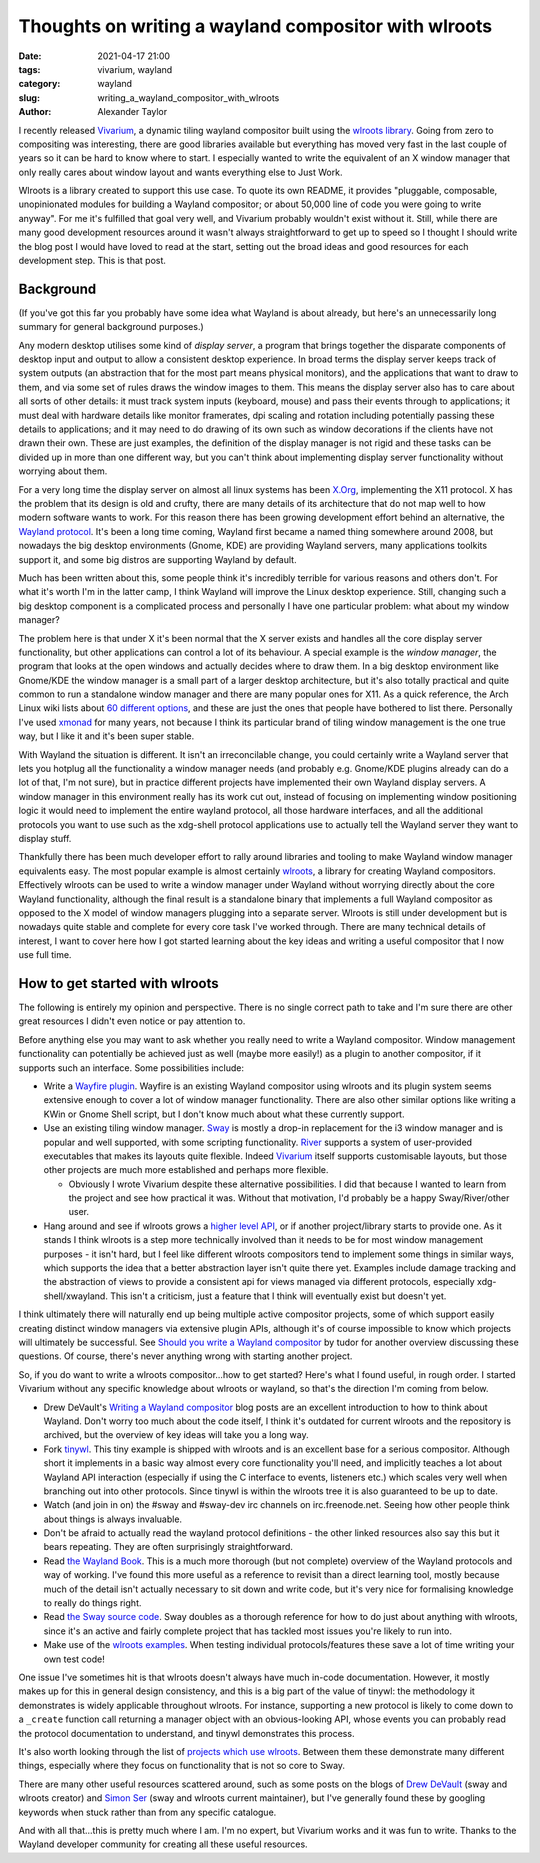 Thoughts on writing a wayland compositor with wlroots
#####################################################

:date: 2021-04-17 21:00
:tags: vivarium, wayland
:category: wayland
:slug: writing_a_wayland_compositor_with_wlroots
:author: Alexander Taylor

I recently released `Vivarium <{filename}/20210226-vivarium.rst>`__, a dynamic tiling
wayland compositor built using the `wlroots library
<https://github.com/swaywm/wlroots>`__.  Going from zero to compositing was interesting,
there are good libraries available but everything has moved very fast in the last couple
of years so it can be hard to know where to start. I especially wanted to write the
equivalent of an X window manager that only really cares about window layout and wants
everything else to Just Work.

Wlroots is a library created to support this use case. To quote its own README, it
provides "pluggable, composable, unopinionated modules for building a Wayland compositor;
or about 50,000 line of code you were going to write anyway". For me it's fulfilled that
goal very well, and Vivarium probably wouldn't exist without it. Still, while there are
many good development resources around it wasn't always straightforward to get up to speed
so I thought I should write the blog post I would have loved to read at the start, setting
out the broad ideas and good resources for each development step. This is that post.

Background
==========

(If you've got this far you probably have some idea what Wayland is about already, but
here's an unnecessarily long summary for general background purposes.)

Any modern desktop utilises some kind of *display server*, a program that brings together
the disparate components of desktop input and output to allow a consistent desktop
experience. In broad terms the display server keeps track of system outputs (an
abstraction that for the most part means physical monitors), and the applications that
want to draw to them, and via some set of rules draws the window images to them. This
means the display server also has to care about all sorts of other details: it must track
system inputs (keyboard, mouse) and pass their events through to applications; it must
deal with hardware details like monitor framerates, dpi scaling and rotation including
potentially passing these details to applications; and it may need to do drawing of its
own such as window decorations if the clients have not drawn their own. These are just
examples, the definition of the display manager is not rigid and these tasks can be
divided up in more than one different way, but you can't think about implementing display
server functionality without worrying about them.

For a very long time the display server on almost all linux systems has been `X.Org
<https://www.x.org/wiki/>`__, implementing the X11 protocol. X has the problem that its
design is old and crufty, there are many details of its architecture that do not map well
to how modern software wants to work. For this reason there has been growing development
effort behind an alternative, the `Wayland protocol
<https://wayland.freedesktop.org/>`__. It's been a long time coming, Wayland first became
a named thing somewhere around 2008, but nowadays the big desktop environments (Gnome,
KDE) are providing Wayland servers, many applications toolkits support it, and some big
distros are supporting Wayland by default.

Much has been written about this, some people think it's incredibly terrible for various
reasons and others don't. For what it's worth I'm in the latter camp, I think Wayland will
improve the Linux desktop experience. Still, changing such a big desktop component is a
complicated process and personally I have one particular problem: what about my window
manager?

The problem here is that under X it's been normal that the X server exists and handles all
the core display server functionality, but other applications can control a lot of its
behaviour. A special example is the *window manager*, the program that looks at the open
windows and actually decides where to draw them. In a big desktop environment like
Gnome/KDE the window manager is a small part of a larger desktop architecture, but it's
also totally practical and quite common to run a standalone window manager and there are
many popular ones for X11. As a quick reference, the Arch Linux wiki lists about `60
different options <https://wiki.archlinux.org/index.php/window_manager>`__, and these are
just the ones that people have bothered to list there. Personally I've used `xmonad
<https://xmonad.org/>`__ for many years, not because I think its particular brand of
tiling window management is the one true way, but I like it and it's been super stable.

With Wayland the situation is different. It isn't an irreconcilable change, you could
certainly write a Wayland server that lets you hotplug all the functionality a window
manager needs (and probably e.g. Gnome/KDE plugins already can do a lot of that, I'm not
sure), but in practice different projects have implemented their own Wayland display
servers. A window manager in this environment really has its work cut out, instead of
focusing on implementing window positioning logic it would need to implement the entire
wayland protocol, all those hardware interfaces, and all the additional protocols you
want to use such as the xdg-shell protocol applications use to actually tell the
Wayland server they want to display stuff.

Thankfully there has been much developer effort to rally around libraries and tooling to
make Wayland window manager equivalents easy. The most popular example is almost certainly
`wlroots <https://github.com/swaywm/wlroots>`__, a library for creating Wayland
compositors. Effectively wlroots can be used to write a window manager under Wayland
without worrying directly about the core Wayland functionality, although the final result is a
standalone binary that implements a full Wayland compositor as opposed to the X model of
window managers plugging into a separate server. Wlroots is still under development but is
nowadays quite stable and complete for every core task I've worked through. There are many
technical details of interest, I want to cover here how I got started learning about the
key ideas and writing a useful compositor that I now use full time.


How to get started with wlroots
===============================

The following is entirely my opinion and perspective. There is no single correct path to
take and I'm sure there are other great resources I didn't even notice or pay attention
to.

Before anything else you may want to ask whether you really need to write a Wayland
compositor. Window management functionality can potentially be achieved just as well
(maybe more easily!) as a plugin to another compositor, if it supports such an
interface. Some possibilities include:

* Write a `Wayfire plugin
  <https://github.com/WayfireWM/wayfire/wiki/Plugin-architecture>`__. Wayfire is an
  existing Wayland compositor using wlroots and its plugin system seems extensive enough
  to cover a lot of window manager functionality. There are also other similar options
  like writing a KWin or Gnome Shell script, but I don't know much about what these
  currently support.
* Use an existing tiling window manager. `Sway <https://swaywm.org/>`__ is mostly a
  drop-in replacement for the i3 window manager and is popular and well supported, with
  some scripting functionality. `River <https://github.com/ifreund/river>`__ supports a
  system of user-provided executables that makes its layouts quite flexible. Indeed
  `Vivarium <https://github.com/inclement/vivarium>`__ itself supports customisable
  layouts, but those other projects are much more established and perhaps more flexible.

  * Obviously I wrote Vivarium despite these alternative possibilities. I did that because
    I wanted to learn from the project and see how practical it was. Without that
    motivation, I'd probably be a happy Sway/River/other user.

* Hang around and see if wlroots grows a `higher level API
  <https://github.com/swaywm/wlroots/issues/1826>`__, or if another project/library starts
  to provide one. As it stands I think wlroots is a step more technically involved than it
  needs to be for most window management purposes - it isn't hard, but I feel like
  different wlroots compositors tend to implement some things in similar ways, which
  supports the idea that a better abstraction layer isn't quite there yet. Examples
  include damage tracking and the abstraction of views to provide a consistent
  api for views managed via different protocols, especially xdg-shell/xwayland. This isn't a
  criticism, just a feature that I think will eventually exist but doesn't yet.

I think ultimately there will naturally end up being multiple active compositor projects,
some of which support easily creating distinct window managers via extensive plugin
APIs, although it's of course impossible to know which projects will ultimately be
successful. See `Should you write a Wayland compositor
<https://tudorr.ro/blog/technical/2021/01/26/the-wayland-experience/>`__ by tudor for
another overview discussing these questions. Of course, there's never anything wrong with
starting another project.

So, if you do want to write a wlroots compositor...how to get started? Here's what I found
useful, in rough order. I started Vivarium without any specific knowledge about wlroots or
wayland, so that's the direction I'm coming from below.

* Drew DeVault's `Writing a Wayland compositor
  <https://drewdevault.com/2018/02/17/Writing-a-Wayland-compositor-1.html>`__ blog posts
  are an excellent introduction to how to think about Wayland. Don't worry too much about
  the code itself, I think it's outdated for current wlroots and the repository is
  archived, but the overview of key ideas will take you a long way.
* Fork `tinywl <https://github.com/swaywm/wlroots/blob/master/tinywl/tinywl.c>`__. This
  tiny example is shipped with wlroots and is an excellent base for a serious
  compositor. Although short it implements in a basic way almost every core
  functionality you'll need, and implicitly teaches a lot about Wayland API interaction
  (especially if using the C interface to events, listeners etc.) which scales very well
  when branching out into other protocols. Since tinywl is within the wlroots tree it is
  also guaranteed to be up to date.
* Watch (and join in on) the #sway and #sway-dev irc channels on irc.freenode.net. Seeing
  how other people think about things is always invaluable.
* Don't be afraid to actually read the wayland protocol definitions - the other linked
  resources also say this but it bears repeating. They are often surprisingly
  straightforward.
* Read `the Wayland Book <https://wayland-book.com/>`__. This is a much more thorough (but
  not complete) overview of the Wayland protocols and way of working. I've found this more
  useful as a reference to revisit than a direct learning tool, mostly because much of the
  detail isn't actually necessary to sit down and write code, but it's very nice for
  formalising knowledge to really do things right.
* Read `the Sway source code <https://github.com/swaywm/sway>`__. Sway doubles as a
  thorough reference for how to do just about anything with wlroots, since it's an active
  and fairly complete project that has tackled most issues you're likely to run into.
* Make use of the `wlroots examples
  <https://github.com/swaywm/wlroots/tree/master/examples>`__. When testing individual
  protocols/features these save a lot of time writing your own test code!

One issue I've sometimes hit is that wlroots doesn't always have much in-code
documentation. However, it mostly makes up for this in general design consistency, and
this is a big part of the value of tinywl: the methodology it demonstrates is widely
applicable throughout wlroots. For instance, supporting a new protocol is likely to come
down to a ``_create`` function call returning a manager object with an obvious-looking
API, whose events you can probably read the protocol documentation to understand, and
tinywl demonstrates this process.

It's also worth looking through the list of `projects which use wlroots
<https://github.com/swaywm/wlroots/wiki/Projects-which-use-wlroots>`__. Between them these
demonstrate many different things, especially where they focus on functionality that is
not so core to Sway.

There are many other useful resources scattered around, such as some posts on the blogs of
`Drew DeVault <https://drewdevault.com/>`__ (sway and wlroots creator) and `Simon Ser
<https://emersion.fr/blog/>`__ (sway and wlroots current maintainer), but I've generally
found these by googling keywords when stuck rather than from any specific catalogue.

And with all that...this is pretty much where I am. I'm no expert, but Vivarium works and
it was fun to write. Thanks to the Wayland developer community for creating all these
useful resources.
